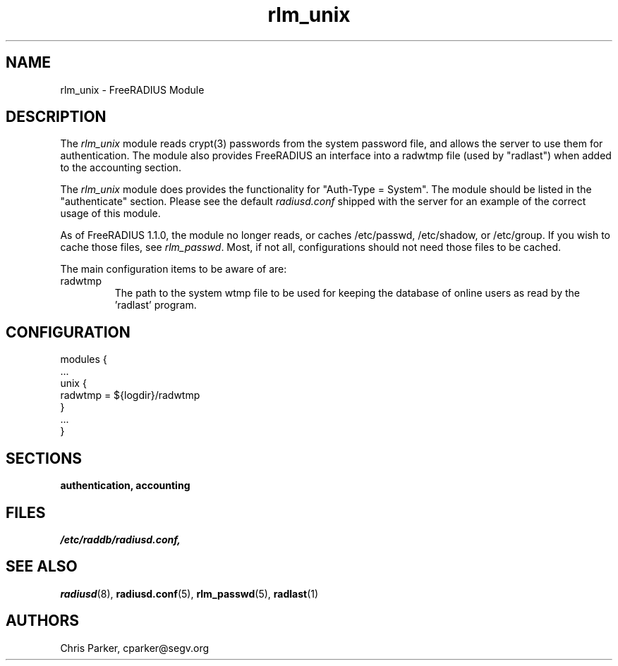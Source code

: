 .TH rlm_unix 5 "17 February 2005" "" "FreeRADIUS Module"
.SH NAME
rlm_unix \- FreeRADIUS Module
.SH DESCRIPTION
The \fIrlm_unix\fP module reads crypt(3) passwords from the system
password file, and allows the server to use them for authentication.
The module also provides FreeRADIUS an interface into a radwtmp file
(used by "radlast") when added to the accounting section.
.PP
The \fIrlm_unix\fP module does provides the functionality for
"Auth-Type = System".  The module should be listed in the
"authenticate" section.  Please see the default \fIradiusd.conf\fP
shipped with the server for an example of the correct usage of this
module.
.PP
As of FreeRADIUS 1.1.0, the module no longer reads, or caches
/etc/passwd, /etc/shadow, or /etc/group.  If you wish to cache those
files, see \fIrlm_passwd\fP.  Most, if not all, configurations should
not need those files to be cached.
.PP
The main configuration items to be aware of are:
.IP radwtmp
The path to the system wtmp file to be used for keeping the database
of online users as read by the 'radlast' program.
.SH CONFIGURATION
.PP
.DS
modules {
  ...
.br
  unix {
.br
    radwtmp = ${logdir}/radwtmp
.br
  }
.br
  ...
.br
}
.DE
.PP
.SH SECTIONS
.BR authentication,
.BR accounting
.PP
.SH FILES
.I /etc/raddb/radiusd.conf,
.PP
.SH "SEE ALSO"
.BR radiusd (8),
.BR radiusd.conf (5),
.BR rlm_passwd (5),
.BR radlast (1)
.SH AUTHORS
Chris Parker, cparker@segv.org
